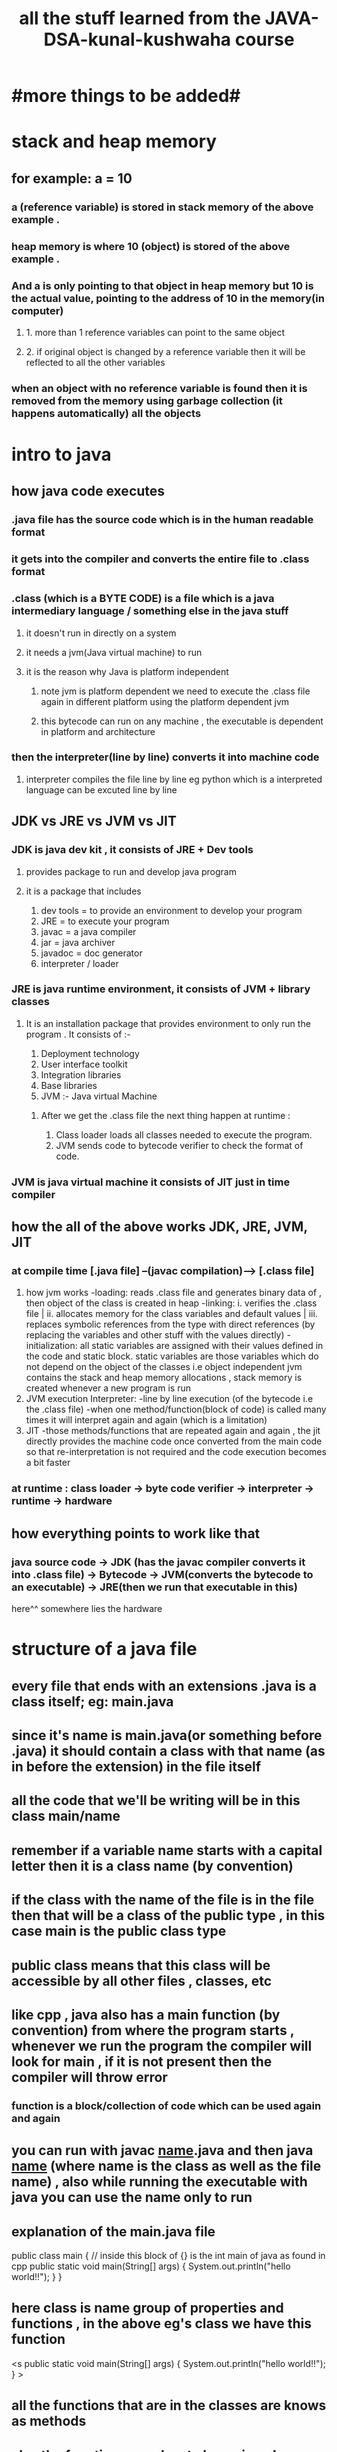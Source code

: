 #+TITLE: all the stuff learned from the JAVA-DSA-kunal-kushwaha course
* #more things to be added#

* stack and heap memory
** for example: a = 10
*** a (reference variable) is stored in stack memory of the above example .
*** heap memory is where 10 (object) is stored of the above example .
*** And a is only pointing to that object in heap memory but 10 is the actual value, pointing to the address of 10 in the memory(in computer)
**** 1. more than 1 reference variables can point to the same object
**** 2. if original object is changed by a reference variable then it will be reflected to all the other variables
*** when an object with no reference variable is found then it is removed from the memory using garbage collection (it happens automatically) all the objects

* intro to java
** how java code executes
*** .java  file has the source code which is in the human readable  format
*** it gets into the compiler and converts the entire file to .class format
*** .class (which is a BYTE CODE) is a file which is a java intermediary language / something else in the java stuff
**** it doesn't run in directly on a system
**** it needs a jvm(Java virtual machine) to run
**** it is the reason why Java is platform independent
***** note jvm is platform dependent we need to execute the .class file again in different platform using the platform dependent jvm
***** this bytecode can run on any machine , the executable is dependent in platform and architecture
***  then the interpreter(line by line) converts it into machine code
**** interpreter compiles the file line by line eg python which is a interpreted language can be excuted line by line

** JDK vs JRE vs JVM vs JIT
*** JDK is java dev kit , it consists of JRE + Dev tools
****  provides package to run and develop java program
**** it is a package that includes
				1. dev tools = to provide an environment to develop your program
				2. JRE = to execute your program
				3. javac = a java compiler
				4. jar = java archiver
				5. javadoc = doc generator
				6. interpreter / loader

*** JRE is java runtime environment, it consists of JVM + library classes
**** It is an installation package that provides environment to only run the program . It consists of :-
				1. Deployment technology
				2. User interface toolkit
				3. Integration libraries
				4. Base libraries
				5. JVM :- Java virtual Machine
*****  After we get the .class file the next thing happen at runtime :
							1. Class loader loads all classes needed to execute the program.
							2. JVM sends code to bytecode verifier to check the format of code.
*** JVM is java virtual machine it consists of JIT just in time compiler

** how the all of the above works JDK, JRE, JVM, JIT
*** at compile time [.java file] --(javac compilation)-----> [.class file]
        1. how jvm works
            -loading: reads .class file and generates binary data of , then object of the class is created in heap
            -linking: i. verifies the .class file | ii. allocates memory for the class variables and default values | iii. replaces symbolic references from the type with direct references (by replacing the variables and other stuff with the values directly)
            -initialization: all static variables are assigned with their values defined in the code and static block. static variables are those variables which do not depend on the object of the classes i.e object independent
                              jvm contains the stack and heap memory allocations , stack memory is created whenever a new program is run
        2. JVM execution
            Interpreter:
            -line by line execution (of the bytecode i.e the .class file)
            -when one method/function(block of code) is called many times it will interpret again and again (which is a limitation)
        3. JIT
            -those methods/functions that are repeated again and again , the jit directly provides the machine code once converted from the main code so that re-interpretation is not required and the code execution becomes a bit faster
*** at runtime : class loader -> byte code verifier -> interpreter -> runtime -> hardware

** how everything points to work like that
*** java source code -> JDK (has the javac compiler converts it into .class file) -> Bytecode -> JVM(converts the bytecode to an executable) -> JRE(then we run that executable in this)
                                                                                                 here^^ somewhere lies the hardware



* structure of a java file
** every file that ends with an extensions .java is a class itself; eg: main.java
** since it's name is main.java(or something before .java) it should contain a class with that name (as in before the extension) in the file itself
** all the code that we'll be writing will be in this class main/name
** remember if a variable name starts with a capital letter then it is a class name (by convention)
** if the class with the name of the file is in the file then that will be a class of the public type , in this case main is the public class type
** public class means that this class will be accessible by all other files , classes, etc
** like cpp , java also has a main function (by convention) from where the program starts , whenever we run the program the compiler will look for main , if it is not present then the compiler will throw error
*** function is a block/collection of code which can be used again and again
** you can run with javac _name_.java and then java _name_ (where name is the class as well as the file name) , also while running the executable with java you can use the name only to run
** explanation of the main.java file
 public class main { // inside this block of {} is the int main of java as found in cpp
	public static void main(String[] args) {
		System.out.println("hello world!!");
	}
}

** here class is name group of properties and functions , in the above eg's class we have this function 
	<s public static void main(String[] args) {
		System.out.println("hello world!!");
	}
>
** all the functions that are in the classes are knows as methods
** also the function name has to be main only <s public static void main(String[] args) > it is reserved to be here if it is not main it will not run
** here public means the same as in the class name part <s public static void main(String[] args) > since main is necessary to run the program so it makes sense to make it available to be executed from anywhere i.e public class type , if we make it private then it will not be available like the public class and hence it will not be valid
*** main function is the entry point of the function
*** here static means:this main function/method is a part of the -Main- class also main is required to be run without creating an object of this Main class ,so we use the static type . Since nothing is running before the main() function then there is no use of making an object there
*** so static variables and functions are the variables and functions that don't depend on the object
*** void is the return type of the function, since we don't want any value here so we have used void(like in cpp)
*** (String[] args) are the arguments , collection of strings
*** here args is the arguments given in the terminal with java command (like java Main 50 100 ...) after compiling with the javac(like javac Main(class/file name)) and the no inside the [] is the index of the array to which the values given with the java command will be printed , the values given with the java command is stored in the String[] array
*** javac -d _directory_ _name_: this -d flag is used to give a directory to store the .class file
*** package is the folder where the java file will lie, eg package com.kunal , this com.kunal is a subfolder in the com folder (you can make more of those subfolders) , '.' period means subfolder



** always use the name of the branch if you have multiple branches and you are creating files and pushing stuff and commits to a certain branch
---------------------------------------------------------------------------------------
** upstream is the main repo from which the repo is forked for mods in my own account
---------------------------------------------------------------------------------------
** syncing the forked repo's main with the upstream url repo's main if the forked repo's main branch is a few commits behind the upstream main due to merged commits from the forked repo's other branch

*** git fetch --all --prune
    --all 'here pulls all the branches , commits and other stuff created'
    --prune 'here includes (fetches) the deleted stuff which --all doesn't pull maybe'

*** git reset --hard upstream/main
		this resets the origin/main branch of the forked repo with the upstream/main branch of the main repo so as to sync the repo fully 
**** then push in the origin/main branch in the local system or 
**** to reduce the 2 commands above you can use
		git pull upstream main

*** upstream here pulls from the upstream url and main means from the main branch of the upstream url
**** then you can push the changes to the origin/main branch so as to make the forked repo's main branch in sync with the upstream branch's main

---------------------------------------------------------------------------------------

*** if you want to merge all the commits in one commit without doing a reset and then try git adding all the files aaaaaaand then commiting
**** then use the 'git rebase -i _file_' ( -i means interactive type i.e in nvim vim type and in the underline use the hash of the commit messaeg from the git log )
**** you will get option pick and squash written in the front of the half hash of the file with the file names 
**** pick means taking the commit and squash/s means that it'll merge its commit( i.e the file where it is written as s ) from the bottom till the top until the first pick comes
